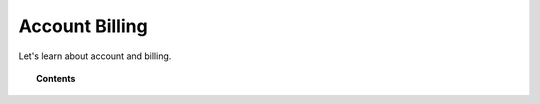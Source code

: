.. Copyright (C) 2020 Wazuh, Inc.

.. _cloud_account_billing:

Account Billing
===============

.. meta::
  :description: Learn about your account and billing. 

Let's learn about account and billing.

.. topic:: Contents

   .. toctree::
      :titlesonly:
      :includehidden:

      edit-user-settings
      add-billing-details
      update-billing
      cancel-subscription
      billing-faq
